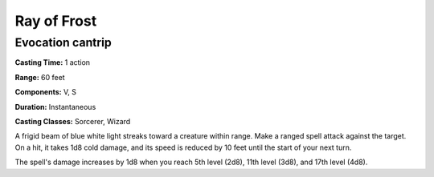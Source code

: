 
.. _srd:ray-of-frost:

Ray of Frost
-------------------------------------------------------------

Evocation cantrip
^^^^^^^^^^^^^^^^^

**Casting Time:** 1 action

**Range:** 60 feet

**Components:** V, S

**Duration:** Instantaneous

**Casting Classes:** Sorcerer, Wizard

A frigid beam of blue white light streaks toward a creature within
range. Make a ranged spell attack against the target. On a hit, it takes
1d8 cold damage, and its speed is reduced by 10 feet until the start of
your next turn.

The spell's damage increases by 1d8 when you reach 5th level (2d8), 11th
level (3d8), and 17th level (4d8).
